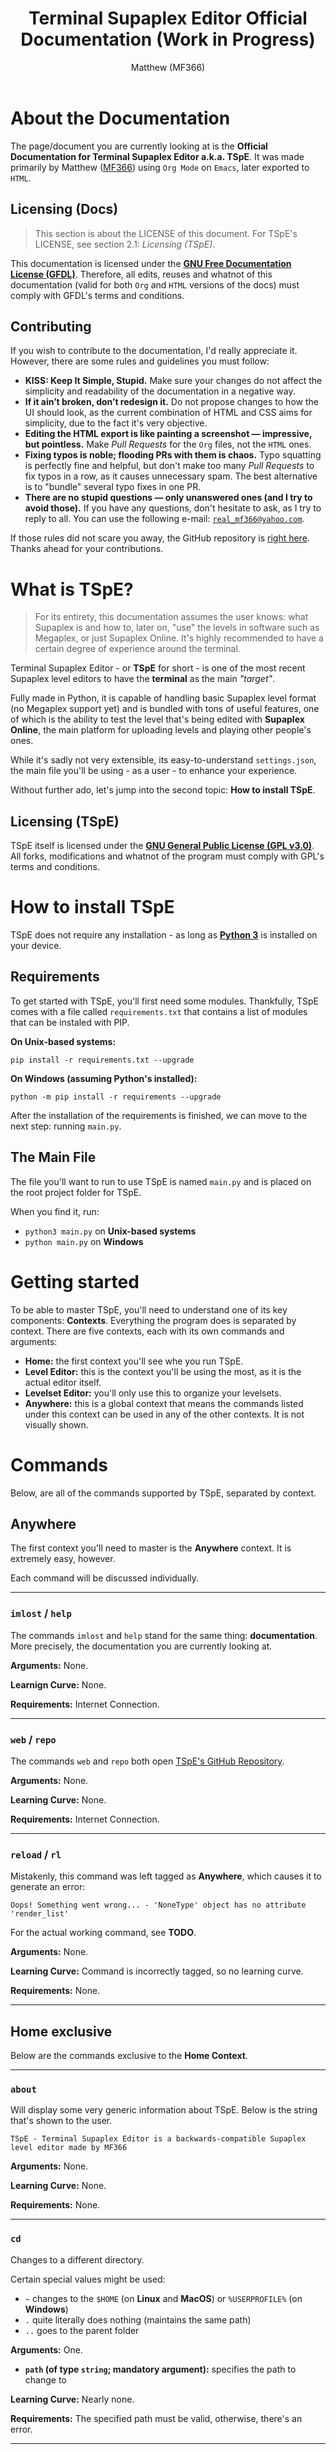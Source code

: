 #+TITLE: Terminal Supaplex Editor Official Documentation (Work in Progress)
#+DESCRIPTION: The official documentation for TSpE - Terminal Supaplex Editor.
#+AUTHOR: Matthew (MF366)

#+OPTIONS: toc:nil

#+TOC: headlines 2

* About the Documentation
The page/document you are currently looking at is the *Official Documentation for Terminal Supaplex Editor a.k.a. TSpE*. It was made primarily by Matthew ([[https://mf366-coding.github.io][MF366]]) using ~Org Mode~ on ~Emacs~, later exported to ~HTML~.

** Licensing (Docs)
#+BEGIN_QUOTE
This section is about the LICENSE of this document. For TSpE's LICENSE, see section 2.1: [[Licensing (TSpE)][Licensing (TSpE)]].
#+END_QUOTE

This documentation is licensed under the [[https://www.gnu.org/licenses/fdl-1.3.txt][*GNU Free Documentation License (GFDL)*]]. Therefore, all edits, reuses and whatnot of this documentation (valid for both ~Org~ and ~HTML~ versions of the docs) must comply with GFDL's terms and conditions.

** Contributing
If you wish to contribute to the documentation, I'd really appreciate it. However, there are some rules and guidelines you must follow:
- *KISS: Keep It Simple, Stupid.* Make sure your changes do not affect the simplicity and readability of the documentation in a negative way.
- *If it ain’t broken, don’t redesign it.* Do not propose changes to how the UI should look, as the current combination of HTML and CSS aims for simplicity, due to the fact it's very objective.
- *Editing the HTML export is like painting a screenshot — impressive, but pointless.* Make /Pull Requests/ for the ~Org~ files, not the ~HTML~ ones.
- *Fixing typos is noble; flooding PRs with them is chaos.* Typo squatting is perfectly fine and helpful, but don't make too many /Pull Requests/ to fix typos in a row, as it causes unnecessary spam. The best alternative is to "bundle" several typo fixes in one PR.
- *There are no stupid questions — only unanswered ones (and I try to avoid those).* If you have any questions, don't hesitate to ask, as I try to reply to all. You can use the following e-mail: [[mailto:real_mf366@yahoo.com][~real_mf366@yahoo.com~]].

If those rules did not scare you away, the GitHub repository is [[https://github.com/MF366-Coding/mf366-coding.github.io][right here]]. Thanks ahead for your contributions.

* What is TSpE?
#+BEGIN_QUOTE
For its entirety, this documentation assumes the user knows: what Supaplex is and how to, later on, "use" the levels in software such as Megaplex, or just Supaplex Online. It's highly recommended to have a certain degree of experience around the terminal.
#+END_QUOTE

Terminal Supaplex Editor - or *TSpE* for short - is one of the most recent Supaplex level editors to have the *terminal* as the main /"target"/.

Fully made in Python, it is capable of handling basic Supaplex level format (no Megaplex support yet) and is bundled with tons of useful features, one of which is the ability to test the level that's being edited with *Supaplex Online*, the main platform for uploading levels and playing other people's ones.

While it's sadly not very extensible, its easy-to-understand =settings.json=, the main file you'll be using - as a user - to enhance your experience.

Without further ado, let's jump into the second topic: *How to install TSpE*.

** Licensing (TSpE)
TSpE itself is licensed under the [[https://www.gnu.org/licenses/gpl-3.0.txt][*GNU General Public License (GPL v3.0)*]]. All forks, modifications and whatnot of the program must comply with GPL's terms and conditions.

* How to install TSpE
TSpE does not require any installation - as long as [[https://python.org][*Python 3*]] is installed on your device.

** Requirements
To get started with TSpE, you'll first need some modules. Thankfully, TSpE comes with a file called ~requirements.txt~ that contains a list of modules that can be instaled with PIP.

*On Unix-based systems:*
#+BEGIN_SRC shell
pip install -r requirements.txt --upgrade
#+END_SRC

*On Windows (assuming Python's installed):*
#+BEGIN_SRC shell
python -m pip install -r requirements --upgrade
#+END_SRC

After the installation of the requirements is finished, we can move to the next step: running =main.py=.

** The Main File
The file you'll want to run to use TSpE is named ~main.py~ and is placed on the root project folder for TSpE.

When you find it, run:
- =python3 main.py= on *Unix-based systems*
- =python main.py= on *Windows*

* Getting started
To be able to master TSpE, you'll need to understand one of its key components: *Contexts*. Everything the program does is separated by context. There are five contexts, each with its own commands and arguments:
- *Home:* the first context you'll see whe you run TSpE.
- *Level Editor:* this is the context you'll be using the most, as it is the actual editor itself.
- *Levelset Editor:* you'll only use this to organize your levelsets.
- *Anywhere:* this is a global context that means the commands listed under this context can be used in any of the other contexts. It is not visually shown.

* Commands
Below, are all of the commands supported by TSpE, separated by context.

** Anywhere
The first context you'll need to master is the *Anywhere* context. It is extremely easy, however.

Each command will be discussed individually.

----------------------------------------------------------

*** ~imlost~ / ~help~
The commands ~imlost~ and ~help~ stand for the same thing: *documentation*. More precisely, the documentation you are currently looking at.

*Arguments:* None.

*Learnign Curve:* None.

*Requirements:* Internet Connection.

----------------------------------------------------------

*** ~web~ / ~repo~
The commands ~web~ and ~repo~ both open [[https://github.com/MF366-Coding/TSpE][TSpE's GitHub Repository]].

*Arguments:* None.

*Learning Curve:* None.

*Requirements:* Internet Connection.

----------------------------------------------------------

*** ~reload~ / ~rl~
Mistakenly, this command was left tagged as *Anywhere*, which causes it to generate an error:
#+BEGIN_EXAMPLE
Oops! Something went wrong... - 'NoneType' object has no attribute 'render_list'
#+END_EXAMPLE

For the actual working command, see *TODO*.

*Arguments:* None.

*Learning Curve:* Command is incorrectly tagged, so no learning curve.

*Requirements:* None.

----------------------------------------------------------

** Home exclusive
Below are the commands exclusive to the *Home Context*.

----------------------------------------------------------

*** ~about~
Will display some very generic information about TSpE. Below is the string that's shown to the user.

#+BEGIN_EXAMPLE
TSpE - Terminal Supaplex Editor is a backwards-compatible Supaplex level editor made by MF366
#+END_EXAMPLE

*Arguments:* None.

*Learning Curve:* None.

*Requirements:* None.

----------------------------------------------------------

*** ~cd~
Changes to a different directory.

Certain special values might be used:
- ~~~ changes to the ~$HOME~ (on *Linux* and *MacOS*) or ~%USERPROFILE%~ (on *Windows*)
- ~.~ quite literally does nothing (maintains the same path)
- ~..~ goes to the parent folder

*Arguments:* One.
- *~path~ (of type ~string~; mandatory argument):* specifies the path to change to

*Learning Curve:* Nearly none.

*Requirements:* The specified path must be valid, otherwise, there's an error.

---------------------------------------------------------

*** TODO
Lorem ipsum dolor sit amet, consectetur adipiscing elit. Sed do eiusmod tempor incididunt ut labore et dolore magna aliqua. Ut enim ad minim veniam, quis nostrud exercitation ullamco laboris nisi ut aliquip ex ea commodo consequat.
